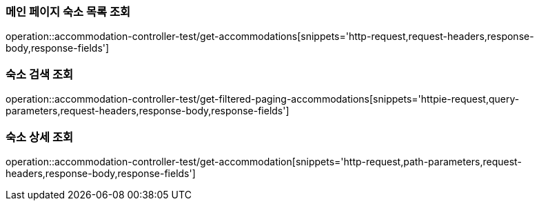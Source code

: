 [[Accommodation-API-main]]
=== 메인 페이지 숙소 목록 조회
operation::accommodation-controller-test/get-accommodations[snippets='http-request,request-headers,response-body,response-fields']

[[Accommodation-API-search]]
=== 숙소 검색 조회
operation::accommodation-controller-test/get-filtered-paging-accommodations[snippets='httpie-request,query-parameters,request-headers,response-body,response-fields']

[[Accommodation-API-detail]]
=== 숙소 상세 조회
operation::accommodation-controller-test/get-accommodation[snippets='http-request,path-parameters,request-headers,response-body,response-fields']
